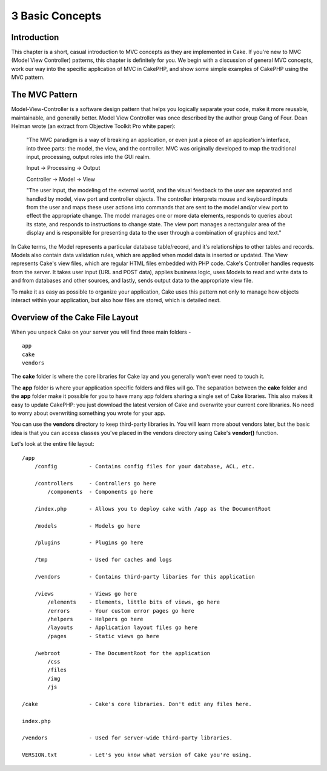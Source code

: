 3 Basic Concepts
----------------

Introduction
~~~~~~~~~~~~

This chapter is a short, casual introduction to MVC concepts as they are
implemented in Cake. If you're new to MVC (Model View Controller)
patterns, this chapter is definitely for you. We begin with a discussion
of general MVC concepts, work our way into the specific application of
MVC in CakePHP, and show some simple examples of CakePHP using the MVC
pattern.

The MVC Pattern
~~~~~~~~~~~~~~~

Model-View-Controller is a software design pattern that helps you
logically separate your code, make it more reusable, maintainable, and
generally better. Model View Controller was once described by the author
group Gang of Four. Dean Helman wrote (an extract from Objective Toolkit
Pro white paper):

    "The MVC paradigm is a way of breaking an application, or even just
    a piece of an application's interface, into three parts: the model,
    the view, and the controller. MVC was originally developed to map
    the traditional input, processing, output roles into the GUI realm.

    Input -> Processing -> Output

    Controller -> Model -> View

    "The user input, the modeling of the external world, and the visual
    feedback to the user are separated and handled by model, view port
    and controller objects. The controller interprets mouse and keyboard
    inputs from the user and maps these user actions into commands that
    are sent to the model and/or view port to effect the appropriate
    change. The model manages one or more data elements, responds to
    queries about its state, and responds to instructions to change
    state. The view port manages a rectangular area of the display and
    is responsible for presenting data to the user through a combination
    of graphics and text."

In Cake terms, the Model represents a particular database table/record,
and it's relationships to other tables and records. Models also contain
data validation rules, which are applied when model data is inserted or
updated. The View represents Cake's view files, which are regular HTML
files embedded with PHP code. Cake's Controller handles requests from
the server. It takes user input (URL and POST data), applies business
logic, uses Models to read and write data to and from databases and
other sources, and lastly, sends output data to the appropriate view
file.

To make it as easy as possible to organize your application, Cake uses
this pattern not only to manage how objects interact within your
application, but also how files are stored, which is detailed next.

Overview of the Cake File Layout
~~~~~~~~~~~~~~~~~~~~~~~~~~~~~~~~

When you unpack Cake on your server you will find three main folders -

::

        app
        cake        
        vendors        

The **cake** folder is where the core libraries for Cake lay and you
generally won't ever need to touch it.

The **app** folder is where your application specific folders and files
will go. The separation between the **cake** folder and the **app**
folder make it possible for you to have many app folders sharing a
single set of Cake libraries. This also makes it easy to update CakePHP:
you just download the latest version of Cake and overwrite your current
core libraries. No need to worry about overwriting something you wrote
for your app.

You can use the **vendors** directory to keep third-party libraries in.
You will learn more about vendors later, but the basic idea is that you
can access classes you've placed in the vendors directory using Cake's
**vendor()** function.

Let's look at the entire file layout:

::

    /app
        /config          - Contains config files for your database, ACL, etc. 

        /controllers     - Controllers go here 
            /components  - Components go here

        /index.php       - Allows you to deploy cake with /app as the DocumentRoot

        /models          - Models go here
     
        /plugins         - Plugins go here

        /tmp             - Used for caches and logs

        /vendors         - Contains third-party libaries for this application

        /views           - Views go here
            /elements    - Elements, little bits of views, go here
            /errors      - Your custom error pages go here
            /helpers     - Helpers go here
            /layouts     - Application layout files go here
            /pages       - Static views go here

        /webroot         - The DocumentRoot for the application
            /css
            /files
            /img
            /js

    /cake                - Cake's core libraries. Don't edit any files here.

    index.php           

    /vendors             - Used for server-wide third-party libraries.

    VERSION.txt          - Let's you know what version of Cake you're using.
